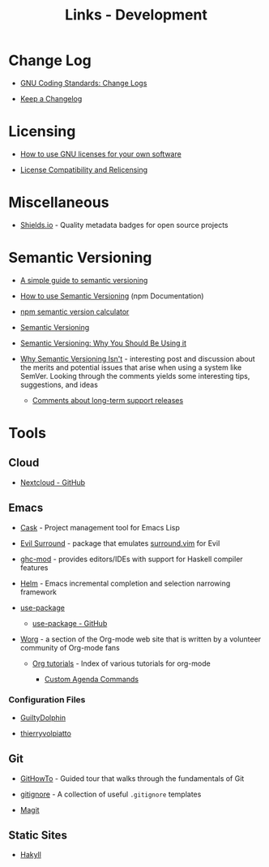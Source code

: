 #+TITLE: Links - Development

* Change Log

+ [[https://www.gnu.org/prep/standards/html_node/Change-Logs.html][GNU Coding Standards: Change Logs]]

+ [[https://keepachangelog.com][Keep a Changelog]]

* Licensing

+ [[https://www.gnu.org/licenses/gpl-howto.html][How to use GNU licenses for your own software]]

+ [[https://www.gnu.org/licenses/license-compatibility.html][License Compatibility and Relicensing]]

* Miscellaneous

+ [[https://shields.io/][Shields.io]] - Quality metadata badges for open source projects

* Semantic Versioning

+ [[https://www.jvandemo.com/a-simple-guide-to-semantic-versioning/][A simple guide to semantic versioning]]

+ [[https://docs.npmjs.com/getting-started/semantic-versioning][How to use Semantic Versioning]] (npm Documentation)

+ [[https://semver.npmjs.com/][npm semantic version calculator]]

+ [[https://semver.org/][Semantic Versioning]]

+ [[https://www.sitepoint.com/semantic-versioning-why-you-should-using/][Semantic Versioning: Why You Should Be Using it]]

+ [[https://gist.github.com/jashkenas/cbd2b088e20279ae2c8e][Why Semantic Versioning Isn't]] - interesting post and discussion
  about the merits and potential issues that arise when using a
  system like SemVer. Looking through the comments yields some
  interesting tips, suggestions, and ideas

  + [[https://gist.github.com/jashkenas/cbd2b088e20279ae2c8e#gistcomment-1854604][Comments about long-term support releases]]

* Tools

** Cloud

+ [[https://github.com/nextcloud][Nextcloud - GitHub]]

** Emacs

+ [[http://cask.readthedocs.io][Cask]] - Project management tool for Emacs Lisp

+ [[https://github.com/emacs-evil/evil-surround][Evil Surround]] - package that emulates [[https://github.com/tpope/vim-surround][surround.vim]] for Evil

+ [[https://github.com/DanielG/ghc-mod][ghc-mod]] - provides editors/IDEs with support for Haskell
  compiler features

+ [[https://emacs-helm.github.io/helm/][Helm]] - Emacs incremental completion and selection narrowing
  framework

+ [[https://jwiegley.github.io/use-package/][use-package]]

  + [[https://github.com/jwiegley/use-package][use-package - GitHub]]

+ [[http://orgmode.org/worg/index.html][Worg]] - a section of the Org-mode web site that is written by a
  volunteer community of Org-mode fans

  + [[http://orgmode.org/worg/org-tutorials/index.html][Org tutorials]] - Index of various tutorials for org-mode

    + [[http://orgmode.org/worg/org-tutorials/org-custom-agenda-commands.html][Custom Agenda Commands]]

*** Configuration Files

+ [[https://github.com/GuiltyDolphin/dotfiles/tree/master/dotfiles/emacs/custom][GuiltyDolphin]]

+ [[https://github.com/thierryvolpiatto/emacs-tv-config][thierryvolpiatto]]

** Git

+ [[https://githowto.com/][GitHowTo]] - Guided tour that walks through the fundamentals of
  Git

+ [[https://github.com/github/gitignore][gitignore]] - A collection of useful =.gitignore= templates

+ [[https://magit.vc/][Magit]]

** Static Sites

+ [[https://jaspervdj.be/hakyll/][Hakyll]]
